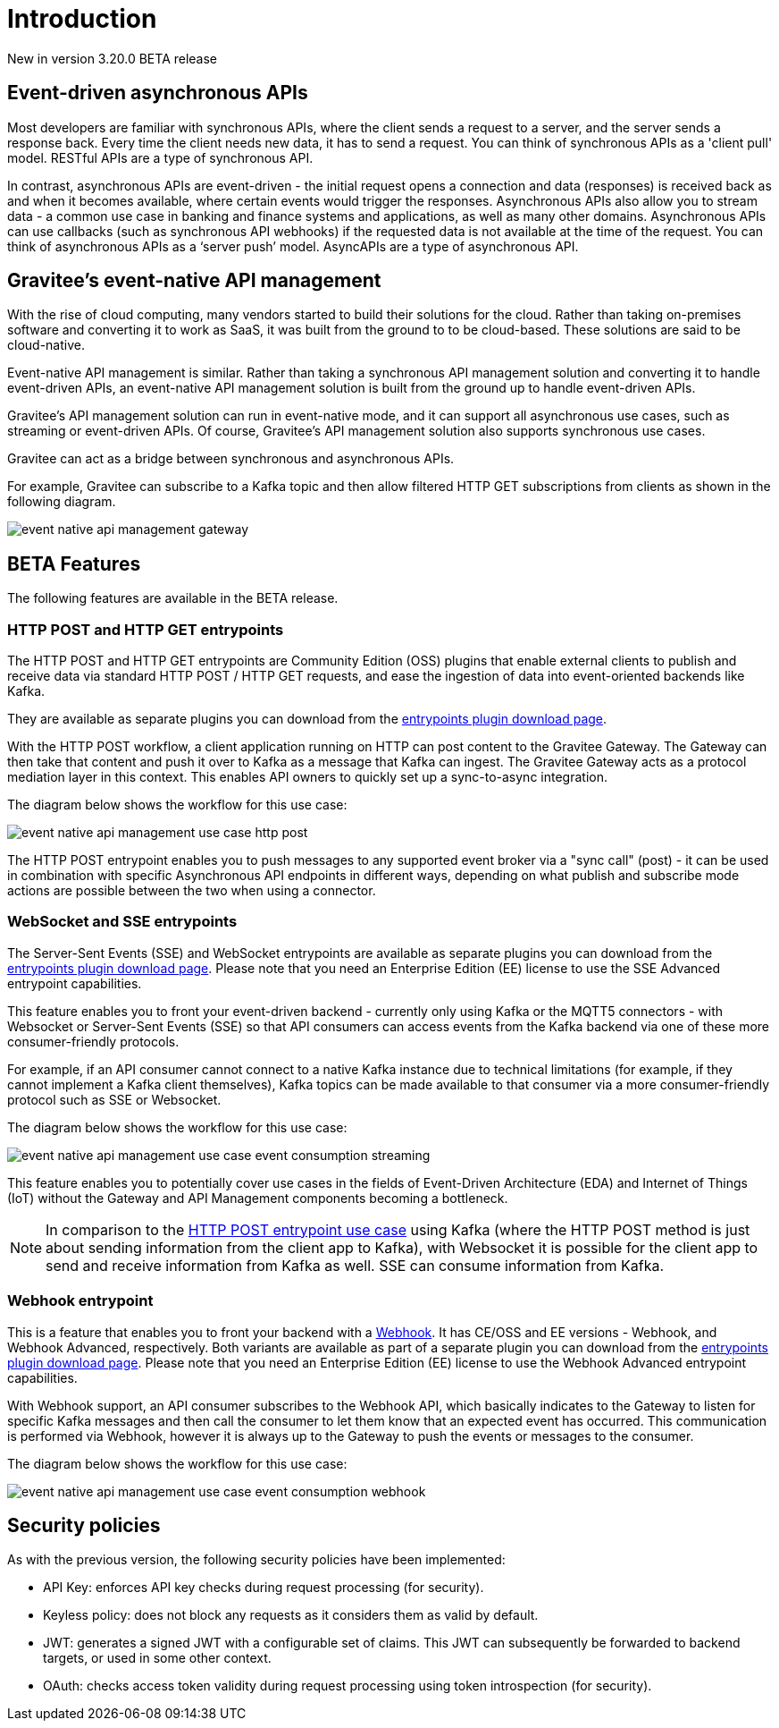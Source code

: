 [[v4-beta-event-native-apim-introduction]]
= Introduction
:page-sidebar: apim_3_x_sidebar
:page-permalink: apim/3.x/event_native_apim_introduction.html
:page-folder: apim/v4-beta
:page-layout: apim3x

[label label-version]#New in version 3.20.0#
[label label-version]#BETA release#

== Event-driven asynchronous APIs

Most developers are familiar with synchronous APIs, where the client sends a request to a server, and the server sends a response back. Every time the client needs new data, it has to send a request. You can think of synchronous APIs as a 'client pull' model. RESTful APIs are a type of synchronous API.

In contrast, asynchronous APIs are event-driven - the initial request opens a connection and data (responses) is received back as and when it becomes available, where certain events would trigger the responses. Asynchronous APIs also allow you to stream data - a common use case in banking and finance systems and applications, as well as many other domains. Asynchronous APIs can use callbacks (such as synchronous API webhooks) if the requested data is not available at the time of the request. You can think of asynchronous APIs as a ‘server push’ model. AsyncAPIs are a type of asynchronous API.

== Gravitee's event-native API management

With the rise of cloud computing, many vendors started to build their solutions for the cloud. Rather than taking on-premises software and converting it to work as SaaS, it was built from the ground to to be cloud-based. These solutions are said to be cloud-native.

Event-native API management is similar. Rather than taking a synchronous API management solution and converting it to handle event-driven APIs, an event-native API management solution is built from the ground up to handle event-driven APIs.


Gravitee's API management solution can run in event-native mode, and it can support all asynchronous use cases, such as streaming or event-driven APIs. Of course, Gravitee's API management solution also supports synchronous use cases.

Gravitee can act as a bridge between synchronous and asynchronous APIs.

For example, Gravitee can subscribe to a Kafka topic and then allow filtered HTTP GET subscriptions from clients as shown in the following diagram.

image:{% link /images/apim/3.x/event-native/event-native-api-management-gateway.png %}[]

== BETA Features

The following features are available in the BETA release.

=== HTTP POST and HTTP GET entrypoints

The HTTP POST and HTTP GET entrypoints are Community Edition (OSS) plugins that enable external clients to publish and receive data via standard HTTP POST / HTTP GET requests, and ease the ingestion of data into event-oriented backends like Kafka.

They are available as separate plugins you can download from the link:https://download.gravitee.io/#graviteeio-apim/plugins/entrypoints/[entrypoints plugin download page].

With the HTTP POST workflow, a client application running on HTTP can post content to the Gravitee Gateway. The Gateway can then take that content and push it over to Kafka as a message that Kafka can ingest. The Gravitee Gateway acts as a protocol mediation layer in this context. This enables API owners to quickly set up a sync-to-async integration.

The diagram below shows the workflow for this use case:

image:{% link /images/apim/3.x/event-native/event-native-api-management-use-case-http-post.png %}[]

The HTTP POST entrypoint enables you to push messages to any supported event broker via a "sync call" (post) - it can be used in combination with specific Asynchronous API endpoints in different ways, depending on what publish and subscribe mode actions are possible between the two when using a connector.

=== WebSocket and SSE entrypoints

The Server-Sent Events (SSE) and WebSocket entrypoints are available as separate plugins you can download from the link:https://download.gravitee.io/#graviteeio-apim/plugins/entrypoints/[entrypoints plugin download page]. Please note that you need an Enterprise Edition (EE) license to use the SSE Advanced entrypoint capabilities. 

This feature enables you to front your event-driven backend - currently only using Kafka or the MQTT5 connectors  - with Websocket or Server-Sent Events (SSE) so that API consumers can access events from the Kafka backend via one of these more consumer-friendly protocols.

For example, if an API consumer cannot connect to a native Kafka instance due to technical limitations (for example, if they cannot implement a Kafka client themselves), Kafka topics can be made available to that consumer via a more consumer-friendly protocol such as SSE or Websocket.

The diagram below shows the workflow for this use case:

image:{% link /images/apim/3.x/event-native/event-native-api-management-use-case-event-consumption-streaming.png %}[]

This feature enables you to potentially cover use cases in the fields of Event-Driven Architecture (EDA) and Internet of Things (IoT) without the Gateway and API Management components becoming a bottleneck.

NOTE: In comparison to the link:#http_post_and_http_get_entrypoints[HTTP POST entrypoint use case] using Kafka (where the HTTP POST method is just about sending information from the client app to Kafka), with Websocket it is possible for the client app to send and receive information from Kafka as well. SSE can consume information from Kafka.

=== Webhook entrypoint

This is a feature that enables you to front your backend with a link:https://en.wikipedia.org/wiki/Webhook[Webhook^]. It has CE/OSS and EE versions - Webhook, and Webhook Advanced, respectively. Both variants are available as part of a separate plugin you can download from the link:https://download.gravitee.io/#graviteeio-apim/plugins/entrypoints/[entrypoints plugin download page]. Please note that you need an Enterprise Edition (EE) license to use the Webhook Advanced entrypoint capabilities. 

With Webhook support, an API consumer subscribes to the Webhook API, which basically indicates to the Gateway to listen for specific Kafka messages and then call the consumer to let them know that an expected event has occurred. This communication is performed via Webhook, however it is always up to the Gateway to push the events or messages to the consumer.

The diagram below shows the workflow for this use case:

image:{% link /images/apim/3.x/event-native/event-native-api-management-use-case-event-consumption-webhook.png %}[]

== Security policies

As with the previous version, the following security policies have been implemented:

* API Key: enforces API key checks during request processing (for security).
* Keyless policy: does not block any requests as it considers them as valid by default.
* JWT: generates a signed JWT with a configurable set of claims. This JWT can subsequently be forwarded to backend targets, or used in some other context.
* OAuth: checks access token validity during request processing using token introspection (for security).
